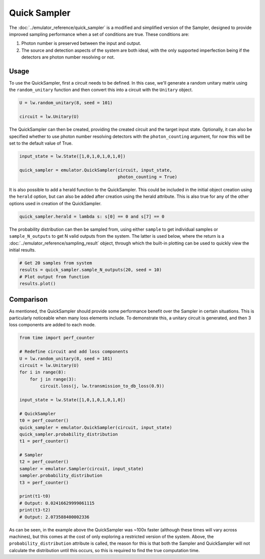 Quick Sampler
=============

The :doc:`../emulator_reference/quick_sampler` is a modified and simplified version of the Sampler, designed to provide improved sampling performance when a set of conditions are true. These conditions are:

#. Photon number is preserved between the input and output.
#. The source and detection aspects of the system are both ideal, with the only supported imperfection being if the detectors are photon number resolving or not.

Usage
-----

To use the QuickSampler, first a circuit needs to be defined. In this case, we'll generate a random unitary matrix using the ``random_unitary`` function and then convert this into a circuit with the ``Unitary`` object.

.. code-block:: Python

    U = lw.random_unitary(8, seed = 101)

    circuit = lw.Unitary(U)

The QuickSampler can then be created, providing the created circuit and the target input state. Optionally, it can also be specified whether to use photon number resolving detectors with the ``photon_counting`` argument, for now this will be set to the default value of True.

.. code-block:: Python

    input_state = lw.State([1,0,1,0,1,0,1,0])

    quick_sampler = emulator.QuickSampler(circuit, input_state, 
                                          photon_counting = True)

It is also possible to add a herald function to the QuickSampler. This could be included in the initial object creation using the ``herald`` option, but can also be added after creation using the herald attribute. This is also true for any of the other options used in creation of the QuickSampler.

.. code-block:: Python
    
    quick_sampler.herald = lambda s: s[0] == 0 and s[7] == 0

The probability distribution can then be sampled from, using either ``sample`` to get individual samples or ``sample_N_outputs`` to get N valid outputs from the system. The latter is used below, where the return is a :doc:`../emulator_reference/sampling_result` object, through which the built-in plotting can be used to quickly view the initial results.

.. code-block:: Python

    # Get 20 samples from system
    results = quick_sampler.sample_N_outputs(20, seed = 10)
    # Plot output from function
    results.plot()

.. image:: assets/quick_sampler_results.png
    :scale: 100%
    :align: center

Comparison
----------

As mentioned, the QuickSampler should provide some performance benefit over the Sampler in certain situations. This is particularly noticeable when many loss elements include. To demonstrate this, a unitary circuit is generated, and then 3 loss components are added to each mode.

.. code-block:: Python

    from time import perf_counter

    # Redefine circuit and add loss components
    U = lw.random_unitary(8, seed = 101)
    circuit = lw.Unitary(U)
    for i in range(8):
        for j in range(3):
            circuit.loss(j, lw.transmission_to_db_loss(0.9))

    input_state = lw.State([1,0,1,0,1,0,1,0])

    # QuickSampler
    t0 = perf_counter()
    quick_sampler = emulator.QuickSampler(circuit, input_state)
    quick_sampler.probability_distribution
    t1 = perf_counter()
    
    # Sampler
    t2 = perf_counter()
    sampler = emulator.Sampler(circuit, input_state)
    sampler.probability_distribution
    t3 = perf_counter()

    print(t1-t0)
    # Output: 0.02416629999061115
    print(t3-t2)
    # Output: 2.073588400002336

As can be seen, in the example above the QuickSampler was ~100x faster (although these times will vary across machines), but this comes at the cost of only exploring a restricted version of the system. Above, the ``probability_distribution`` attribute is called, the reason for this is that both the Sampler and QuickSampler will not calculate the distribution until this occurs, so this is required to find the true computation time. 
